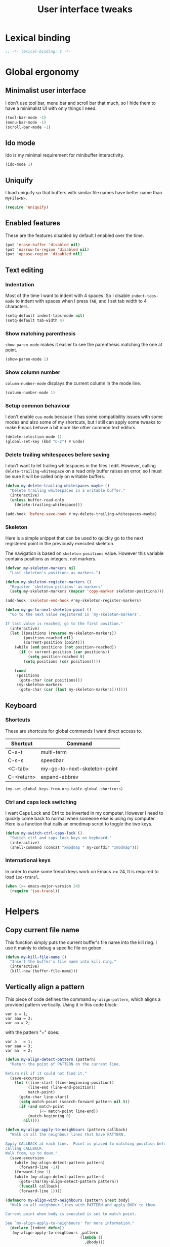 #+title: User interface tweaks

* Lexical binding

  #+BEGIN_SRC emacs-lisp :padline no
    ;; -*- lexical-binding: t -*-
  #+END_SRC

* Global ergonomy
** Minimalist user interface

   I don't use tool bar, menu bar and scroll bar that much, so I hide
   them to have a minimalist UI with only things I need.

   #+BEGIN_SRC emacs-lisp
     (tool-bar-mode -1)
     (menu-bar-mode -1)
     (scroll-bar-mode -1)
   #+END_SRC

** Ido mode

   Ido is my minimal requirement for minibuffer interactivity.

   #+BEGIN_SRC emacs-lisp
     (ido-mode 1)
   #+END_SRC

** Uniquify

   I load uniquify so that buffers with similar file names have better
   name than =MyFile<N>=.

   #+BEGIN_SRC emacs-lisp
     (require 'uniquify)
   #+END_SRC

** Enabled features

   These are the features disabled by default I enabled over the time.

   #+BEGIN_SRC emacs-lisp
     (put 'erase-buffer 'disabled nil)
     (put 'narrow-to-region 'disabled nil)
     (put 'upcase-region 'disabled nil)
   #+END_SRC
** Text editing
*** Indentation

    Most of the time I want to indent with 4 spaces. So I disable
    =indent-tabs-mode= to indent with spaces when I press =TAB=, and I
    set tab width to 4 characters.

    #+BEGIN_SRC emacs-lisp
      (setq-default indent-tabs-mode nil)
      (setq-default tab-width 4)
    #+END_SRC

*** Show matching parenthesis

    =show-paren-mode= makes it easier to see the parenthesis matching
    the one at point.

    #+BEGIN_SRC emacs-lisp
      (show-paren-mode 1)
    #+END_SRC

*** Show column number

    =column-number-mode= displays the current column in the mode line.

    #+BEGIN_SRC emacs-lisp
      (column-number-mode 1)
    #+END_SRC

*** Setup common behaviour

    I don't enable =cua-mode= because it has some compatibility issues
    with some modes and also some of my shortcuts, but I still can
    apply some tweaks to make Emacs behave a bit more like other
    common text editors.

    #+BEGIN_SRC emacs-lisp
      (delete-selection-mode 1)
      (global-set-key (kbd "C-z") #'undo)
    #+END_SRC

*** Delete trailing whitespaces before saving

    I don't want to let trailing whitespaces in the files I
    edit. However, calling =delete-trailing-whitespace= on a read only
    buffer raises an error, so I must be sure it will be called only
    on writable buffers.

    #+BEGIN_SRC emacs-lisp
      (defun my-delete-trailing-whitespaces-maybe ()
        "Delete trailing whitespaces in a writable buffer."
        (interactive)
        (unless buffer-read-only
          (delete-trailing-whitespace)))

      (add-hook 'before-save-hook #'my-delete-trailing-whitespaces-maybe)
    #+END_SRC

*** Skeleton

    Here is a simple snippet that can be used to quickly go to the
    next registered point in the previously executed skeleton.

    The navigation is based on ~skeleton-positions~ value. However
    this variable contains positions as integers, not markers.

    #+BEGIN_SRC emacs-lisp
      (defvar my-skeleton-markers nil
        "Last skeleton's positions as markers.")

      (defun my-skeleton-register-markers ()
        "Register `skeleton-psitions' as markers"
        (setq my-skeleton-markers (mapcar 'copy-marker skeleton-positions)))

      (add-hook 'skeleton-end-hook #'my-skeleton-register-markers)
    #+END_SRC

    #+BEGIN_SRC emacs-lisp
      (defun my-go-to-next-skeleton-point ()
        "Go to the next value registered in `my-skeleton-markers'.

      If last value is reached, go to the first position."
        (interactive)
        (let ((positions (reverse my-skeleton-markers))
              (position-reached nil)
              (current-position (point)))
          (while (and positions (not position-reached))
            (if (< current-position (car positions))
                (setq position-reached t)
              (setq positions (cdr positions))))

          (cond
           (positions
            (goto-char (car positions)))
           (my-skeleton-markers
            (goto-char (car (last my-skeleton-markers)))))))
    #+END_SRC

** Keyboard
*** Shortcuts

    These are shortcuts for global commands I want direct access to.

    #+name: global-shortcuts
    | Shortcut   | Command                      |
    |------------+------------------------------|
    | C-s-t      | multi-term                   |
    | C-s-s      | speedbar                     |
    | <C-tab>    | my-go-to-next-skeleton-point |
    | C-<return> | expand-abbrev                |

    #+BEGIN_SRC emacs-lisp :var global-shortcuts=global-shortcuts
      (my-set-global-keys-from-org-table global-shortcuts)
    #+END_SRC

*** Ctrl and caps lock switching

    I want Caps Lock and Ctrl to be inverted in my computer. However I
    need to quickly come back to normal when someone else is using my
    computer. Here is a function that calls an xmodmap script to toggle
    the two keys.

    #+BEGIN_SRC emacs-lisp
      (defun my-switch-ctrl-caps-lock ()
        "Switch ctrl and caps lock keys on keyboard."
        (interactive)
        (shell-command (concat "xmodmap " my-confdir "xmodmap")))
    #+END_SRC

*** International keys

    In order to make some french keys work on Emacs >= 24, It is
    required to load =iso-transl=.

    #+BEGIN_SRC emacs-lisp
      (when (>= emacs-major-version 24)
        (require 'iso-transl))
    #+END_SRC

* Helpers
** Copy current file name

   This function simply puts the current buffer's file name into the
   kill ring. I use it mainly to debug a specific file on geben.

   #+BEGIN_SRC emacs-lisp
     (defun my-kill-file-name ()
       "Insert the buffer's file name into kill ring."
       (interactive)
       (kill-new (buffer-file-name)))
   #+END_SRC

** Vertically align a pattern


   This piece of code defines the command =my-align-pattern=, which
   aligns a provided pattern vertically. Using it in this code block:

     : var a = 1;
     : var aaa = 3;
     : var aa = 2;

   with the pattern "=" does:

     : var a   = 1;
     : var aaa = 3;
     : var aa  = 2;

   #+BEGIN_SRC emacs-lisp
     (defun my-align-detect-pattern (pattern)
       "Return the point of PATTERN on the current line.

     Return nil if it could not find it."
       (save-excursion
         (let ((line-start (line-beginning-position))
               (line-end (line-end-position))
               match-point)
           (goto-char line-start)
           (setq match-point (search-forward pattern nil t))
           (if (and match-point
                    (<= match-point line-end))
               (match-beginning 0)
             nil))))

     (defun my-align-apply-to-neighbours (pattern callback)
       "Walk on all the neighbour lines that have PATTERN.

     Apply CALLBACK at each line.  Point is placed to matching position before
     calling CALLBACK.
     Walk from, up to down."
       (save-excursion
         (while (my-align-detect-pattern pattern)
           (forward-line -1))
         (forward-line 1)
         (while (my-align-detect-pattern pattern)
           (goto-char(my-align-detect-pattern pattern))
           (funcall callback)
           (forward-line 1))))

     (defmacro my-align-with-neighbours (pattern &rest body)
       "Walk on all neighbour lines with PATTERN and apply BODY to them.

     Current point when body is executed is set to match point.

     See `my-align-apply-to-neighbours' for more information."
       (declare (indent defun))
       `(my-align-apply-to-neighbours ,pattern
                                      (lambda ()
                                        ,@body)))

     (defun my-align-pattern (pattern)
       "Align all neighbour lines so that occurences of PATTERN are on the same column."
       (interactive "sPattern: ")
       (let ((max-col 0))
         (save-excursion
           (my-align-with-neighbours pattern
             (setq max-col (max max-col (current-column))))
           (when (> max-col 0)
             (my-align-with-neighbours pattern
               (let ((offset (- max-col (current-column))))
                 (dotimes (_ offset)
                   (insert " "))))))))
   #+END_SRC

* Multiple cursors

  My multiple-cursors configuration is very basic, I mainly use it to
  edit neighbour lines.

  Here are my defined shortcuts:

  #+name: multiple-cursors-shortcuts
  | Key      | Command                    |
  |----------+----------------------------|
  | C-<kp-2> | mc/mark-next-like-this     |
  | C-<kp-8> | mc/mark-previous-like-this |
  | C-<kp-5> | mc/mark-all-dwim           |

  #+BEGIN_SRC emacs-lisp :var multiple-cursors-shortcuts=multiple-cursors-shortcuts
    (use-package multiple-cursors
      :ensure multiple-cursors
      :init (my-set-global-keys-from-org-table multiple-cursors-shortcuts))
  #+END_SRC
